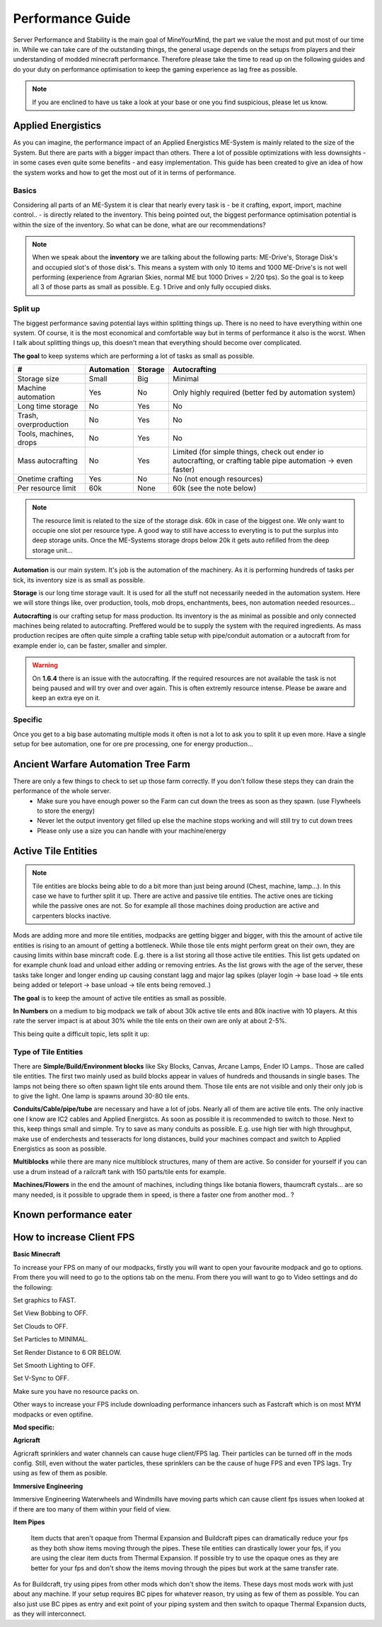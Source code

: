 Performance Guide
=================

Server Performance and Stability is the main goal of MineYourMind, the part we value the most and put most of our time in.
While we can take care of the outstanding things, the general usage depends on the setups from players and their understanding of modded minecraft performance. Therefore please take the time to read up on the following guides and do your duty on performance optimisation to keep the gaming experience as lag free as possible.

.. note::
   If you are enclined to have us take a look at your base or one you find suspicious, please let us know.


Applied Energistics
-------------------

As you can imagine, the performance impact of an Applied Energistics ME-System is mainly related to the size of the System. But there are parts with a bigger impact than others. There a lot of possible optimizations with less downsights - in some cases even quite some benefits - and easy implementation. This guide has been created to give an idea of how the system works and how to get the most out of it in terms of performance.

Basics
^^^^^^

Considering all parts of an ME-System it is clear that nearly every task is - be it crafting, export, import, machine control.. - is directly related to the inventory. This being pointed out, the biggest performance optimisation potential is within the size of the inventory. So what can be done, what are our recommendations?

.. note::
   When we speak about the **inventory** we are talking about the following parts: ME-Drive's, Storage Disk's and occupied slot's of those disk's. This means a system with only 10 items and 1000 ME-Drive's is not well performing (experience from Agrarian Skies, normal ME but 1000 Drives = 2/20 tps). So the goal is to keep all 3 of those parts as small as possible. E.g. 1 Drive and only fully occupied disks.


Split up
^^^^^^^^

The biggest performance saving potential lays within splitting things up. There is no need to have everything within one system. Of course, it is the most economical and comfortable way but in terms of performance it also is the worst. When I talk about splitting things up, this doesn't mean that everything should become over complicated. 

**The goal** to keep systems which are performing a lot of tasks as small as possible.

======================  ==========  =======  =============
#                       Automation  Storage  Autocrafting
======================  ==========  =======  =============
Storage size            Small       Big      Minimal
Machine automation      Yes         No       Only highly required (better fed by automation system)
Long time storage       No          Yes      No
Trash, overproduction   No          Yes      No
Tools, machines, drops  No          Yes      No
Mass autocrafting       No          Yes      Limited (for simple things, check out ender io autocrafting, or crafting table pipe automation -> even faster)
Onetime crafting        Yes         No       No (not enough resources)
Per resource limit      60k         None     60k (see the note below)
======================  ==========  =======  =============

.. note::
   The resource limit is related to the size of the storage disk. 60k in case of the biggest one. We only want to occupie one slot per resource type. A good way to still have access to everyting is to put the surplus into deep storage units. Once the ME-Systems storage drops below 20k it gets auto refilled from the deep storage unit...


**Automation** is our main system. It's job is the automation of the machinery. As it is performing hundreds of tasks per tick, its inventory size is as small as possible.

**Storage** is our long time storage vault. It is used for all the stuff not necessarily needed in the automation system. Here we will store things like, over production, tools, mob drops, enchantments, bees, non automation needed resources...

**Autocrafting** is our crafting setup for mass production. Its inventory is the as minimal as possible and only connected machines being related to autocrafting. Preffered would be to supply the system with the required ingredients. As mass production recipes are often quite simple a crafting table setup with pipe/conduit automation or a autocraft from for example ender io, can be faster, smaller and simpler.

.. warning::
   On **1.6.4** there is an issue with the autocrafting. If the required resources are not available the task is not being paused and will try over and over again. This is often extremly resource intense. Please be aware and keep an extra eye on it.


Specific
^^^^^^^^

Once you get to a big base automating multiple mods it often is not a lot to ask you to split it up even more. Have a single setup for bee automation, one for ore pre processing, one for energy production...


Ancient Warfare Automation Tree Farm
-------------------

There are only a few things to check to set up those farm correctly. If you don't follow these steps they can drain the performance of the whole server.
 - Make sure you have enough power so the Farm can cut down the trees as soon as they spawn. (use Flywheels to store the energy)
 - Never let the output inventory get filled up else the machine stops working and will still try to cut down trees
 - Please only use a size you can handle with your machine/energy


Active Tile Entities
--------------------

.. note::
   Tile entities are blocks being able to do a bit more than just being around (Chest, machine, lamp...). In this case we have to further split it up. There are active and passive tile entities. The active ones are ticking while the passive ones are not. So for example all those machines doing production are active and carpenters blocks inactive.

Mods are adding more and more tile entities, modpacks are getting bigger and bigger, with this the amount of active tile entities is rising to an amount of getting a bottleneck. While those tile ents might perform great on their own, they are causing limits within base mincraft code. E.g. there is a list storing all those active tile entities. This list gets updated on for example chunk load and unload either adding or removing entries. As the list grows with the age of the server, these tasks take longer and longer ending up causing constant lagg and major lag spikes (player login -> base load -> tile ents being added or teleport -> base unload -> tile ents being removed..)

**The goal** is to keep the amount of active tile entities as small as possible. 

**In Numbers** on a medium to big modpack we talk of about 30k active tile ents and 80k inactive with 10 players. At this rate the server impact is at about 30% while the tile ents on their own are only at about 2-5%.

This being quite a difficult topic, lets split it up:

Type of Tile Entities
^^^^^^^^^^^^^^^^

There are **Simple/Build/Environment blocks** like Sky Blocks, Canvas, Arcane Lamps, Ender IO Lamps.. Those are called tile entities. The first two mainly used as build blocks appear in values of hundreds and thousands in single bases. The lamps not being there so often spawn light tile ents around them. Those tile ents are not visible and only their only job is to give the light. One lamp is spawns around 30-80 tile ents.

**Conduits/Cable/pipe/tube** are necessary and have a lot of jobs. Nearly all of them are active tile ents. The only inactive one I know are IC2 cables and Applied Energistcs. As soon as possible it is recommended to switch to those. Next to this, keep things small and simple. Try to save as many conduits as possible. E.g. use high tier with high throughput, make use of enderchests and tesseracts for long distances, build your machines compact and switch to Applied Energistics as soon as possible.

**Multiblocks** while there are many nice multiblock structures, many of them are active. So consider for yourself if you can use a drum instead of a railcraft tank with 150 parts/tile ents for example.

**Machines/Flowers** in the end the amount of machines, including things like botania flowers, thaumcraft cystals... are so many needed, is it possible to upgrade them in speed, is there a faster one from another mod.. ?


Known performance eater
-----------------------

.. todo::
   Known performance eater


How to increase Client FPS
------

**Basic Minecraft**

To increase your FPS on many of our modpacks, firstly you will want to open your favourite modpack and go to options.
From there you will need to go to the options tab on the menu.
From there you will want to go to Video settings and do the following:

Set graphics to FAST.

Set View Bobbing to OFF.

Set Clouds to OFF.

Set Particles to MINIMAL.

Set Render Distance to 6 OR BELOW.

Set Smooth Lighting to OFF.

Set V-Sync to OFF.

Make sure you have no resource packs on.

Other ways to increase your FPS include downloading performance inhancers such as Fastcraft which is on most MYM modpacks or even optifine.

.. todo::
   What options to select in Optifine and Fastcraft to increase FPS

**Mod specific:**

**Agricraft**

Agricraft sprinklers and water channels can cause huge client/FPS lag. Their particles can be turned off in the mods config. Still, even without the water particles, these sprinklers can be the cause of huge FPS and even TPS lags. Try using as few of them as posible.

**Immersive Engineering**

Immersive Engineering Waterwheels and Windmills have moving parts which can cause client fps issues when looked at if there are too many of them within your field of view.

**Item Pipes**

 Item ducts that aren't opaque from Thermal Expansion and Buildcraft pipes can dramatically reduce your fps as they both show items moving through the pipes. These tile entities can drastically lower your fps, if you are using the clear item ducts from Thermal Expansion. If possible try to use the opaque ones as they are better for your fps and don't show the items moving through the pipes but work at the same transfer rate. 

As for Buildcraft, try using pipes from other mods which don't show the items. These days most mods work with just about any machine. If your setup requires BC pipes for whatever reason, try using as few of them as possible. You can also just use BC pipes as entry and exit point of your piping system and then switch to opaque Thermal Expansion ducts, as they will interconnect.

.. todo::
   Client performance guide. (get the most out of it)
